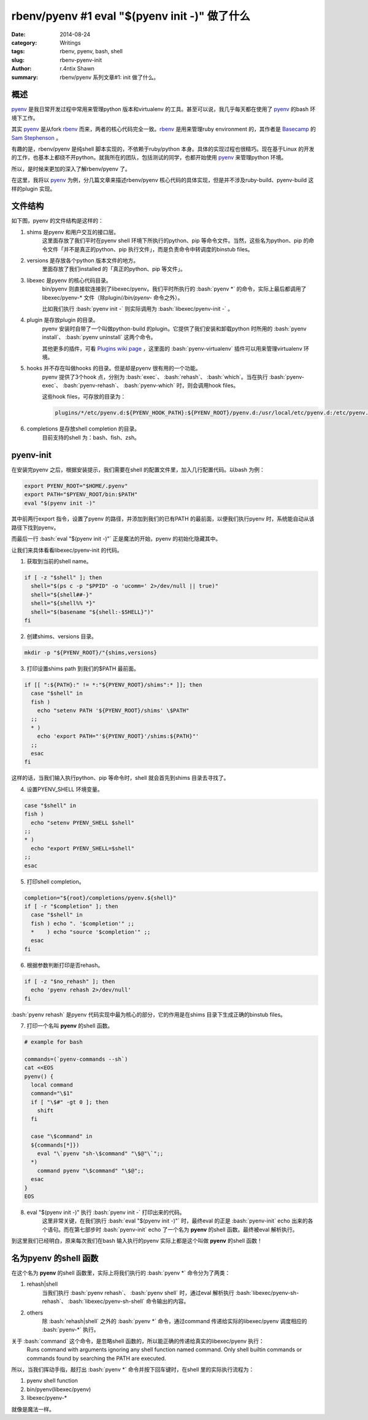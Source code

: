 rbenv/pyenv #1 eval "$(pyenv init -)" 做了什么
=================================================

:date: 2014-08-24
:category: Writings
:tags: rbenv, pyenv, bash, shell
:slug: rbenv-pyenv-init
:author: r.4ntix Shawn
:summary: rbenv/pyenv 系列文章#1: init 做了什么。

.. role:: bash(code)
   :language: bash
..


概述
------

`pyenv`_ 是我日常开发过程中常用来管理python 版本和virtualenv 的工具。甚至可以说，我几乎每天都在使用了 `pyenv`_ 的bash 环境下工作。

其实 `pyenv`_ 是从fork `rbenv`_ 而来，两者的核心代码完全一致。`rbenv`_ 是用来管理ruby environment 的，其作者是 `Basecamp <https://basecamp.com>`_ 的 `Sam Stephenson <https://github.com/sstephenson>`_ 。

有趣的是，rbenv/pyenv 是纯shell 脚本实现的，不依赖于ruby/python 本身。具体的实现过程也很精巧。现在基于Linux 的开发的工作，也基本上都绕不开python。就我所在的团队，包括测试的同学，也都开始使用 `pyenv`_ 来管理python 环境。

所以，是时候来更加的深入了解rbenv/pyenv 了。

在这里，我将以 `pyenv`_ 为例，分几篇文章来描述rbenv/pyenv 核心代码的具体实现，但是并不涉及ruby-build、pyenv-build 这样的plugin 实现。

.. _pyenv: https://github.com/yyuu/pyenv
.. _rbenv: https://github.com/sstephenson/rbenv

文件结构
--------------

如下图，pyenv 的文件结构是这样的：

.. image:: {attach}pyenv.png
   :class: th
   :width: 50%
   :alt: pyenv structure

1. shims 是pyenv 和用户交互的接口层。
    这里面存放了我们平时在pyenv shell 环境下所执行的python、pip 等命令文件。当然，这些名为python、pip 的命令文件「并不是真正的python、pip 执行文件」，而是负责命令中转调度的binstub files。

2. versions 是存放各个python 版本文件的地方。
    里面存放了我们installed 的「真正的python、pip 等文件」。

3. libexec 是pyenv 的核心代码目录。
    bin/pyenv 则直接软连接到了libexec/pyenv。我们平时所执行的 :bash:`pyenv *` 的命令，实际上最后都调用了libexec/pyenv-* 文件（除plugin/*/bin/pyenv-* 命令之外）。

    比如我们执行 :bash:`pyenv init -` 则实际调用为 :bash:`libexec/pyenv-init -` 。

4. plugin 是存放plugin 的目录。
    pyenv 安装时自带了一个叫做python-build 的plugin。它提供了我们安装和卸载python 时所用的 :bash:`pyenv install`、 :bash:`pyenv uninstall` 这两个命令。

    其他更多的插件，可看 `Plugins wiki page <https://github.com/yyuu/pyenv/wiki/Plugins>`_ ，这里面的 :bash:`pyenv-virtualenv` 插件可以用来管理virtualenv 环境。

5. hooks 并不存在叫做hooks 的目录。但是却是pyenv 很有用的一个功能。
    pyenv 提供了3个hook 点，分别为 :bash:`exec`、 :bash:`rehash`、 :bash:`which`。当在执行 :bash:`pyenv-exec`、 :bash:`pyenv-rehash`、 :bash:`pyenv-which` 时，则会调用hook files。

    这些hook files，可存放的目录为：

    .. code-block:: bash

        plugins/*/etc/pyenv.d:${PYENV_HOOK_PATH}:${PYENV_ROOT}/pyenv.d:/usr/local/etc/pyenv.d:/etc/pyenv.d:/usr/lib/pyenv/hooks

6. completions 是存放shell completion 的目录。
    目前支持的shell 为：bash、fish、zsh。

pyenv-init
----------

在安装完pyenv 之后，根据安装提示，我们需要在shell 的配置文件里，加入几行配置代码。以bash 为例：

.. code-block:: bash

    export PYENV_ROOT="$HOME/.pyenv"
    export PATH="$PYENV_ROOT/bin:$PATH"
    eval "$(pyenv init -)"

其中前两行export 指令，设置了pyenv 的路径，并添加到我们的已有PATH 的最前面，以便我们执行pyenv 时，系统能自动从该路径下找到pyenv。

而最后一行 :bash:`eval "$(pyenv init -)"` 正是魔法的开始，pyenv 的初始化隐藏其中。

让我们来具体看看libexec/pyenv-init 的代码。

1. 获取到当前的shell name。

.. code-block:: bash

    if [ -z "$shell" ]; then
      shell="$(ps c -p "$PPID" -o 'ucomm=' 2>/dev/null || true)"
      shell="${shell##-}"
      shell="${shell%% *}"
      shell="$(basename "${shell:-$SHELL}")"
    fi

2. 创建shims、versions 目录。

.. code-block:: bash

    mkdir -p "${PYENV_ROOT}/"{shims,versions}

3. 打印设置shims path 到我们的$PATH 最前面。

.. code-block:: bash

    if [[ ":${PATH}:" != *:"${PYENV_ROOT}/shims":* ]]; then
      case "$shell" in
      fish )
        echo "setenv PATH '${PYENV_ROOT}/shims' \$PATH"
      ;;
      * )
        echo 'export PATH="'${PYENV_ROOT}'/shims:${PATH}"'
      ;;
      esac
    fi

这样的话，当我们输入执行python、pip 等命令时，shell 就会首先到shims 目录去寻找了。

4. 设置PYENV_SHELL 环境变量。

.. code-block:: bash

    case "$shell" in
    fish )
      echo "setenv PYENV_SHELL $shell"
    ;;
    * )
      echo "export PYENV_SHELL=$shell"
    ;;
    esac

5. 打印shell completion。

.. code-block:: bash

    completion="${root}/completions/pyenv.${shell}"
    if [ -r "$completion" ]; then
      case "$shell" in
      fish ) echo ". '$completion'" ;;
      *    ) echo "source '$completion'" ;;
      esac
    fi

6. 根据参数判断打印是否rehash。

.. code-block:: bash

    if [ -z "$no_rehash" ]; then
      echo 'pyenv rehash 2>/dev/null'
    fi

:bash:`pyenv rehash` 是pyenv 代码实现中最为核心的部分，它的作用是在shims 目录下生成正确的binstub files。

7. 打印一个名叫 **pyenv** 的shell 函数。

.. code-block:: bash

    # example for bash

    commands=(`pyenv-commands --sh`)
    cat <<EOS
    pyenv() {
      local command
      command="\$1"
      if [ "\$#" -gt 0 ]; then
        shift
      fi

      case "\$command" in
      ${commands[*]})
        eval "\`pyenv "sh-\$command" "\$@"\`";;
      *)
        command pyenv "\$command" "\$@";;
      esac
    }
    EOS
..

8. eval "$(pyenv init -)" 执行 :bash:`pyenv init -` 打印出来的代码。
    这里非常关键，在我们执行 :bash:`eval "$(pyenv init -)"` 时，最终eval 的正是 :bash:`pyenv-init` echo 出来的各个语句。而在第七部步时 :bash:`pyenv-init` echo 了一个名为 **pyenv** 的shell 函数。最终被eval 解析执行。

到这里我们已经明白，原来每次我们在bash 输入执行的pyenv 实际上都是这个叫做 **pyenv** 的shell 函数！

名为pyenv 的shell 函数
----------------------

在这个名为 **pyenv** 的shell 函数里，实际上将我们执行的 :bash:`pyenv *` 命令分为了两类：

1. rehash|shell
    当我们执行 :bash:`pyenv rehash`、 :bash:`pyenv shell` 时，通过eval 解析执行 :bash:`libexec/pyenv-sh-rehash`、 :bash:`libexec/pyenv-sh-shell` 命令输出的内容。

2. others
    除 :bash:`rehash|shell` 之外的 :bash:`pyenv *` 命令，通过command 传递给实际的libexec/pyenv 调度相应的 :bash:`pyenv-*` 执行。

关于 :bash:`command` 这个命令，是忽略shell 函数的，所以能正确的传递给真实的libexec/pyenv 执行：
    Runs command with arguments ignoring any shell function named command. Only shell builtin commands or commands found by searching the PATH are executed.

所以，当我们挥动手指，敲打出 :bash:`pyenv *` 命令并按下回车键时，在shell 里的实际执行流程为：

1. pyenv shell function
2. bin/pyenv(libexec/pyenv)
3. libexec/pyenv-*

就像是魔法一样。
